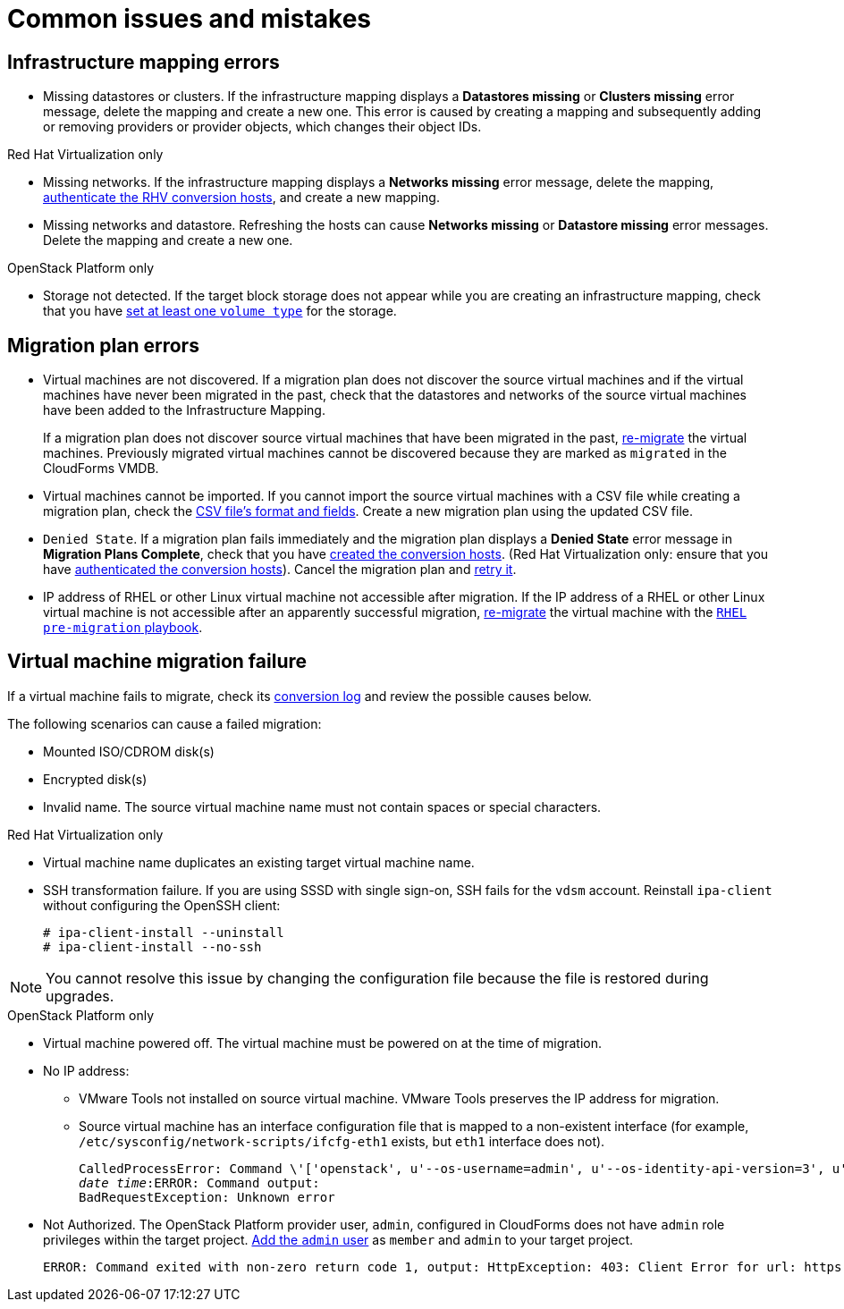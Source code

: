 [[Common_issues_and_mistakes]]
= Common issues and mistakes

== Infrastructure mapping errors[[Infrastructure_mapping_errors]]

[[Infrastructure_mapping_missing_resources]]
* Missing datastores or clusters. If the infrastructure mapping displays a *Datastores missing* or *Clusters missing* error message, delete the mapping and create a new one. This error is caused by creating a mapping and subsequently adding or removing providers or provider objects, which changes their object IDs.

.Red Hat Virtualization only

* Missing networks. [[Infrastructure_mapping_missing_networks]]If the infrastructure mapping displays a *Networks missing* error message, delete the mapping, xref:Enabling_rhv_conversion_hosts_in_cloudforms[authenticate the RHV conversion hosts], and create a new mapping.

* Missing networks and datastore. Refreshing the hosts can cause *Networks missing* or *Datastore missing* error messages. Delete the mapping and create a new one.

.OpenStack Platform only

* Storage not detected. [[OpenStack_storage_not_detected]]If the target block storage does not appear while you are creating an infrastructure mapping, check that you have   link:https://access.redhat.com/documentation/en-us/red_hat_openstack_platform/13/html-single/storage_guide/#section-volumes-advanced-vol-type[set at least one `volume type`] for the storage.

== Migration plan errors[[Migration_plan_errors]]

* Virtual machines are not discovered. If a migration plan does not discover the source virtual machines and if the virtual machines have never been migrated in the past, check that the datastores and networks of the source virtual machines have been added to the Infrastructure Mapping.
+
If a migration plan does not discover source virtual machines that have been migrated in the past, xref:Remigrating_virtual_machines[re-migrate] the virtual machines. Previously migrated virtual machines cannot be discovered because they are marked as `migrated` in the CloudForms VMDB.

* Virtual machines cannot be imported. If you cannot import the source virtual machines with a CSV file while creating a migration plan, check the xref:Creating_a_csv_file_to_import_virtual_machines[CSV file's format and fields]. Create a new migration plan using the updated CSV file.

* `Denied State`. [[Denied_state_error]]If a migration plan fails immediately and the migration plan displays a *Denied State* error message in *Migration Plans Complete*, check that you have xref:Creating_conversion_hosts[created the conversion hosts]. (Red Hat Virtualization only: ensure that you have xref:Enabling_rhv_conversion_hosts_in_cloudforms[authenticated the conversion hosts]). Cancel the migration plan and xref:Retrying_a_failed_migration_plan[retry it].

* IP address of RHEL or other Linux virtual machine not accessible after migration. If the IP address of a RHEL or other Linux virtual machine is not accessible after an apparently successful migration, xref:Remigrating_virtual_machines[re-migrate] the virtual machine with the xref:Configuring_the_rhel_premigration_playbook[`RHEL pre-migration` playbook].

== Virtual machine migration failure[[Virtual_machine_migration_failure]]

If a virtual machine fails to migrate, check its xref:Logs[conversion log] and review the possible causes below.

The following scenarios can cause a failed migration:

* Mounted ISO/CDROM disk(s)

* Encrypted disk(s)

* Invalid name. The source virtual machine name must not contain spaces or special characters.

.Red Hat Virtualization only

* Virtual machine name duplicates an existing target virtual machine name.

* SSH transformation failure. [[SSH_transformation_fails]]If you are using SSSD with single sign-on, SSH fails for the `vdsm` account. Reinstall `ipa-client` without configuring the OpenSSH client:
+
[options="nowrap" subs="+quotes,verbatim"]
----
# ipa-client-install --uninstall
# ipa-client-install --no-ssh
----

[NOTE]
====
You cannot resolve this issue by changing the configuration file because the file is restored during upgrades.
====

.OpenStack Platform only

* Virtual machine powered off. The virtual machine must be powered on at the time of migration.

* No IP address:

** VMware Tools not installed on source virtual machine. VMware Tools preserves the IP address for migration.

** Source virtual machine has an interface configuration file that is mapped to a non-existent interface (for example, `/etc/sysconfig/network-scripts/ifcfg-eth1` exists, but `eth1` interface does not).
+
[options="" subs="+quotes,verbatim"]
----
CalledProcessError: Command \'['openstack', u'--os-username=admin', u'--os-identity-api-version=3', u'--os-user-domain-name=default', u'--os-auth-url=http://_osp.example.com_:5000/v3', u'--os-project-name=admin', u'--os-password=\*\*******', u'--os-project-id=0123456789abcdef0123456789abcdef', \'port', \'create', \'--format', \'json', \'--network', u'01234567-89ab-cdef-0123-456789abcdef', \'--mac-address', u'00:50:56:01:23:45', \'--enable', u'port_0', \'--fixed-ip', \'*ip-address=None*']' returned non-zero exit status 1
_date_ _time_:ERROR: Command output:
BadRequestException: Unknown error
----

* Not Authorized. The OpenStack Platform provider user, `admin`, configured in CloudForms does not have `admin` role privileges within the target project.  link:https://access.redhat.com/documentation/en-us/red_hat_openstack_platform/13/html-single/users_and_identity_management_guide/#edit_a_project[Add the `admin` user] as `member` and `admin` to your target project.
+
[options="" subs="verbatim"]
----
ERROR: Command exited with non-zero return code 1, output: HttpException: 403: Client Error for url: https://123.123.123.123:13696/v2.0/ports, {"NeutronError": {"message": "((rule:create_port and rule:create_port:mac_address) and rule:create_port:fixed_ips) is disallowed by policy", "type": "PolicyNotAuthorized", "detail": ""}}
----
